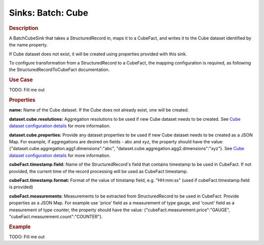 .. meta::
    :author: Cask Data, Inc.
    :copyright: Copyright © 2015 Cask Data, Inc.

==================
Sinks: Batch: Cube 
==================

.. rubric:: Description

A BatchCubeSink that takes a StructuredRecord in, maps it to a CubeFact, and writes it to
the Cube dataset identified by the name property.

If Cube dataset does not exist, it will be created using properties provided with this
sink.

To configure transformation from a StructuredRecord to a CubeFact, the mapping
configuration is required, as following the StructuredRecordToCubeFact documentation.

.. rubric:: Use Case

TODO: Fill me out

.. rubric:: Properties

**name:** Name of the Cube dataset. If the Cube does not already exist, one will be created.

**dataset.cube.resolutions:** Aggregation resolutions to be used if new Cube dataset needs to be created.
See `Cube dataset configuration details <http://docs.cask.co/cdap/current/en/developers-manual/building-blocks/datasets/cube.html#cube-configuration>`__ for more information.

**dataset.cube.properties:** Provide any dataset properties to be used if new Cube dataset
needs to be created as a JSON Map. For example, if aggregations are desired on fields - abc and xyz, the
property should have the value: {"dataset.cube.aggregation.agg1.dimensions":"abc", "dataset.cube.aggregation.agg2.dimensions":"xyz"}.
See `Cube dataset configuration details <http://docs.cask.co/cdap/current/en/developers-manual/building-blocks/datasets/cube.html#cube-configuration>`__ for more information.

**cubeFact.timestamp.field:** Name of the StructuredRecord's field that contains timestamp to be used in CubeFact.
If not provided, the current time of the record processing will be used as CubeFact timestamp.

**cubeFact.timestamp.format:** Format of the value of timstamp field, e.g. "HH:mm:ss" (used if 
cubeFact.timestamp.field is provided)

**cubeFact.measurements:** Measurements to be extracted from StructuredRecord to be used in CubeFact.
Provide properties as a JSON Map. For example use 'price' field as a measurement of type gauge,
and 'count' field as a measurement of type counter, the property should have the value: 
{"cubeFact.measurement.price":"GAUGE", "cubeFact.measurement.count":"COUNTER"}.

.. rubric:: Example

TODO: Fill me out
